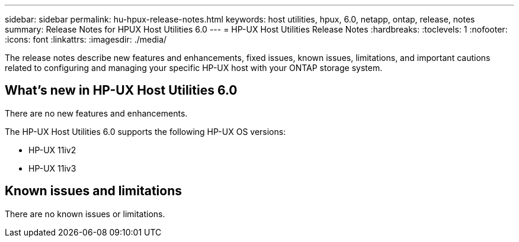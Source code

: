 ---
sidebar: sidebar
permalink: hu-hpux-release-notes.html
keywords: host utilities, hpux, 6.0, netapp, ontap, release, notes
summary: Release Notes for HPUX Host Utilities 6.0
---
= HP-UX Host Utilities Release Notes
:hardbreaks:
:toclevels: 1
:nofooter:
:icons: font
:linkattrs:
:imagesdir: ./media/

[.lead]
The release notes describe new features and enhancements, fixed issues, known issues, limitations, and important cautions related to configuring and managing your specific HP-UX host with your ONTAP storage system.

== What's new in HP-UX Host Utilities 6.0

There are no new features and enhancements.

The HP-UX Host Utilities 6.0 supports the following HP-UX OS versions:

* HP-UX 11iv2
* HP-UX 11iv3

== Known issues and limitations

There are no known issues or limitations.

